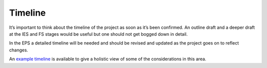 .. _Timeline:

Timeline
========
It’s important to think about the timeline of the project as soon as it’s been confirmed. An outline draft and a deeper
draft at the IES and FS stages would be useful but one should not get bogged down in detail.

In the EPS a detailed timeline will be needed and should be revised and updated as the project goes on to reflect
changes.

An `example timeline <https://docs.google.com/document/d/115uMkRsuWD-TR_54tG4MkPAS860uzBOebeUenVHeMc8/edit#>`_ is
available to give a holistic view of some of the considerations in this area.

